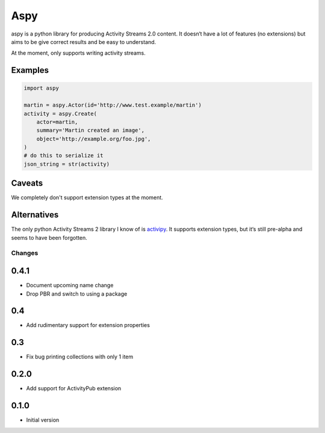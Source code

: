 ====
Aspy
====

|pipeline-badge| |coverage-badge| |docs-badge| |pypi-badge|

aspy is a python library for producing Activity Streams 2.0 content. It doesn‘t
have a lot of features (no extensions) but aims to be give correct results and
be easy to understand.

At the moment, only supports writing activity streams.

Examples
--------

.. code-block:: python

   import aspy

   martin = aspy.Actor(id='http://www.test.example/martin')
   activity = aspy.Create(
       actor=martin,
       summary='Martin created an image',
       object='http://example.org/foo.jpg',
   )
   # do this to serialize it
   json_string = str(activity)



Caveats
-------

We completely don't support extension types at the moment.

Alternatives
------------

The only python Activity Streams 2 library I know of is `activipy
<https://pypi.org/project/activipy/>`_. It supports extension types, but it‘s
still pre-alpha and seems to have been forgotten.


.. |pipeline-badge| image:: https://gitlab.com/alantrick/aspy/badges/master/pipeline.svg
   :target: https://gitlab.com/alantrick/aspy/
   :alt: Build Status

.. |coverage-badge| image:: https://gitlab.com/alantrick/aspy/badges/master/coverage.svg
   :target: https://gitlab.com/alantrick/aspy/
   :alt: Coverage Status

.. |docs-badge| image:: https://img.shields.io/readthedocs/aspy.svg
   :target: `the documentation`_
   :alt: Documentation

.. |pypi-badge| image:: https://img.shields.io/pypi/v/aspy.svg
   :target: https://pypi.org/project/aspy/
   :alt: Project on PyPI

.. _the documentation: http://aspy.readthedocs.io/en/latest/?badge=latest


Changes
=======

0.4.1
-----

* Document upcoming name change
* Drop PBR and switch to using a package

0.4
---

* Add rudimentary support for extension properties

0.3
---

* Fix bug printing collections with only 1 item

0.2.0
-----

* Add support for ActivityPub extension

0.1.0
-----

* Initial version


